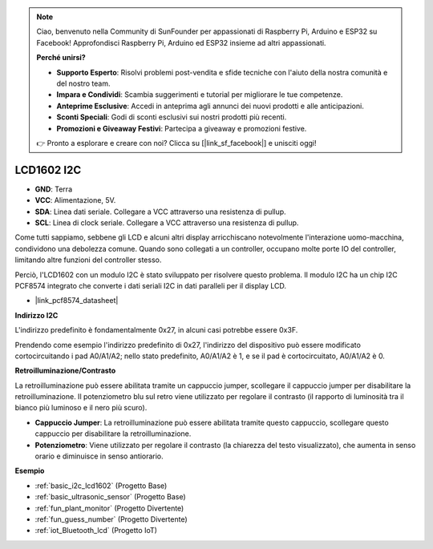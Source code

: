 .. note::

    Ciao, benvenuto nella Community di SunFounder per appassionati di Raspberry Pi, Arduino e ESP32 su Facebook! Approfondisci Raspberry Pi, Arduino ed ESP32 insieme ad altri appassionati.

    **Perché unirsi?**

    - **Supporto Esperto**: Risolvi problemi post-vendita e sfide tecniche con l'aiuto della nostra comunità e del nostro team.
    - **Impara e Condividi**: Scambia suggerimenti e tutorial per migliorare le tue competenze.
    - **Anteprime Esclusive**: Accedi in anteprima agli annunci dei nuovi prodotti e alle anticipazioni.
    - **Sconti Speciali**: Godi di sconti esclusivi sui nostri prodotti più recenti.
    - **Promozioni e Giveaway Festivi**: Partecipa a giveaway e promozioni festive.

    👉 Pronto a esplorare e creare con noi? Clicca su [|link_sf_facebook|] e unisciti oggi!

.. _cpn_i2c_lcd1602:

LCD1602 I2C
================

.. image:: img/i2c_lcd1602.png
    :width: 800

* **GND**: Terra
* **VCC**: Alimentazione, 5V.
* **SDA**: Linea dati seriale. Collegare a VCC attraverso una resistenza di pullup.
* **SCL**: Linea di clock seriale. Collegare a VCC attraverso una resistenza di pullup.

Come tutti sappiamo, sebbene gli LCD e alcuni altri display arricchiscano notevolmente l'interazione uomo-macchina, condividono una debolezza comune. Quando sono collegati a un controller, occupano molte porte IO del controller, limitando altre funzioni del controller stesso.

Perciò, l'LCD1602 con un modulo I2C è stato sviluppato per risolvere questo problema. Il modulo I2C ha un chip I2C PCF8574 integrato che converte i dati seriali I2C in dati paralleli per il display LCD.

* |link_pcf8574_datasheet|

**Indirizzo I2C**

L'indirizzo predefinito è fondamentalmente 0x27, in alcuni casi potrebbe essere 0x3F.

Prendendo come esempio l'indirizzo predefinito di 0x27, l'indirizzo del dispositivo può essere modificato cortocircuitando i pad A0/A1/A2; nello stato predefinito, A0/A1/A2 è 1, e se il pad è cortocircuitato, A0/A1/A2 è 0.

.. image:: img/i2c_address.jpg
    :width: 600

**Retroilluminazione/Contrasto**

La retroilluminazione può essere abilitata tramite un cappuccio jumper, scollegare il cappuccio jumper per disabilitare la retroilluminazione. Il potenziometro blu sul retro viene utilizzato per regolare il contrasto (il rapporto di luminosità tra il bianco più luminoso e il nero più scuro).

.. image:: img/back_lcd1602.jpg

* **Cappuccio Jumper**: La retroilluminazione può essere abilitata tramite questo cappuccio, scollegare questo cappuccio per disabilitare la retroilluminazione.
* **Potenziometro**: Viene utilizzato per regolare il contrasto (la chiarezza del testo visualizzato), che aumenta in senso orario e diminuisce in senso antiorario.



**Esempio**

* :ref:`basic_i2c_lcd1602` (Progetto Base)
* :ref:`basic_ultrasonic_sensor` (Progetto Base)
* :ref:`fun_plant_monitor` (Progetto Divertente)
* :ref:`fun_guess_number` (Progetto Divertente)
* :ref:`iot_Bluetooth_lcd` (Progetto IoT)


